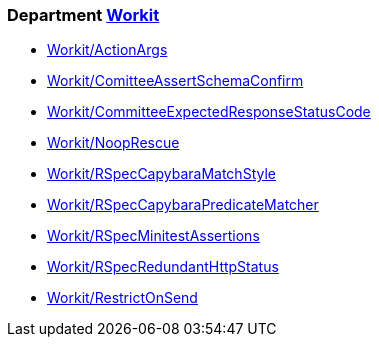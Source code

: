 // START_COP_LIST

=== Department xref:cops_workit.adoc[Workit]

* xref:cops_workit.adoc#workitactionargs[Workit/ActionArgs]
* xref:cops_workit.adoc#workitcomitteeassertschemaconfirm[Workit/ComitteeAssertSchemaConfirm]
* xref:cops_workit.adoc#workitcommitteeexpectedresponsestatuscode[Workit/CommitteeExpectedResponseStatusCode]
* xref:cops_workit.adoc#workitnooprescue[Workit/NoopRescue]
* xref:cops_workit.adoc#workitrspeccapybaramatchstyle[Workit/RSpecCapybaraMatchStyle]
* xref:cops_workit.adoc#workitrspeccapybarapredicatematcher[Workit/RSpecCapybaraPredicateMatcher]
* xref:cops_workit.adoc#workitrspecminitestassertions[Workit/RSpecMinitestAssertions]
* xref:cops_workit.adoc#workitrspecredundanthttpstatus[Workit/RSpecRedundantHttpStatus]
* xref:cops_workit.adoc#workitrestrictonsend[Workit/RestrictOnSend]

// END_COP_LIST
